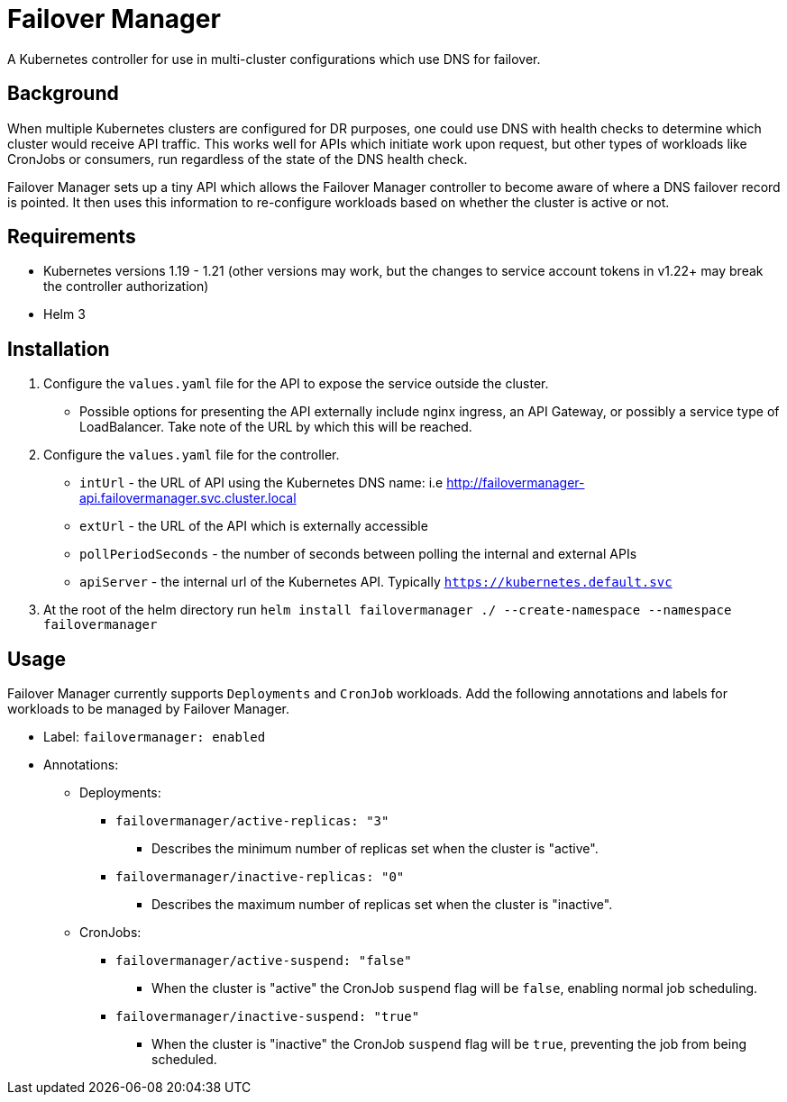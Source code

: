 = Failover Manager

A Kubernetes controller for use in multi-cluster configurations which use DNS
for failover. 

== Background

When multiple Kubernetes clusters are configured for DR purposes, one could use
DNS with health checks to determine which cluster would receive API traffic.
This works well for APIs which initiate work upon request, but other types of
workloads like CronJobs or consumers, run regardless of the state of the DNS
health check.

Failover Manager sets up a tiny API which allows the Failover Manager
controller to become aware of where a DNS failover record is pointed. It then
uses this information to re-configure workloads based on whether the cluster is
active or not.


== Requirements

* Kubernetes versions 1.19 - 1.21 (other versions may work, but the changes to
  service account tokens in v1.22+ may break the controller authorization)
* Helm 3

== Installation

. Configure the `values.yaml` file for the API to expose the service outside
  the cluster. 
* Possible options for presenting the API externally include nginx ingress, an
   API Gateway, or possibly a service type of LoadBalancer. Take note of the
   URL by which this will be reached.
. Configure the `values.yaml` file for the controller.
* `intUrl` - the URL of API using the Kubernetes DNS name: i.e http://failovermanager-api.failovermanager.svc.cluster.local
* `extUrl` - the URL of the API which is externally accessible
* `pollPeriodSeconds` - the number of seconds between polling the internal and
    external APIs
* `apiServer` - the internal url of the Kubernetes API. Typically
    `https://kubernetes.default.svc`
. At the root of the helm directory run `helm install failovermanager ./ --create-namespace --namespace failovermanager` 



## Usage

Failover Manager currently supports `Deployments` and `CronJob` workloads. Add
the following annotations and labels for workloads to be managed by Failover
Manager.

* Label: `failovermanager: enabled`
* Annotations:
** Deployments:
*** `failovermanager/active-replicas: "3"`
**** Describes the minimum number of replicas set when the cluster is "active".
*** `failovermanager/inactive-replicas: "0"`
**** Describes the maximum number of replicas set when the cluster is "inactive".
** CronJobs:
*** `failovermanager/active-suspend: "false"`
**** When the cluster is "active" the CronJob `suspend` flag will be `false`,
  	 enabling normal job scheduling.
*** `failovermanager/inactive-suspend: "true"`
**** When the cluster is "inactive" the CronJob `suspend` flag will be `true`,
  	 preventing the job from being scheduled.




